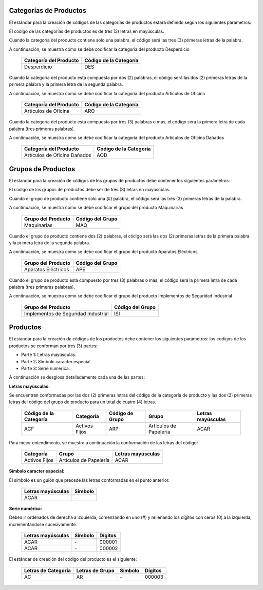 .. _documento/codificación-producto:

**Categorías de Productos**
---------------------------

El estándar para la creación de códigos de las categorías de productos estará definido según los siguientes parámetros:

El código de las categorías de productos es de tres (3) letras en mayúsculas.

Cuando la categoría del producto contiene solo una palabra, el código será las tres (3) primeras letras de la palabra.

A continuación, se muestra cómo se debe codificar la categoría del producto Desperdicio

    +--------------------------------+-----------------------------------------+
    | Categoría del Producto         | Código de la Categoría                  |
    +================================+=========================================+
    | Desperdicio                    | DES                                     |
    +--------------------------------+-----------------------------------------+

Cuando la categoría del producto está compuesta por dos (2) palabras, el código será las dos (2) primeras letras de la primera palabra y la primera letra de la segunda palabra.

A continuación, se muestra cómo se debe codificar la categoría del producto Artículos de Oficina

    +--------------------------------+-----------------------------------------+
    | Categoría del Producto         | Código de la Categoría                  |
    +================================+=========================================+
    | Artículos de Oficina           | ARO                                     |
    +--------------------------------+-----------------------------------------+

Cuando la categoría del producto está compuesta por tres (3) palabras o más, el código será la primera letra de cada palabra (tres primeras palabras).

A continuación, se muestra cómo se debe codificar la categoría del producto Artículos de Oficina Dañados

    +--------------------------------+-----------------------------------------+
    | Categoría del Producto         | Código de la Categoría                  |
    +================================+=========================================+
    | Artículos de Oficina Dañados   | AOD                                     |
    +--------------------------------+-----------------------------------------+

**Grupos de Productos**
-----------------------

El estandar para la creación de códigos de los grupos de productos debe contener los siguientes parámetros:

El código de los grupos de productos debe ser de tres (3) letras en mayúsculas.

Cuando el grupo de producto contiene solo una (#) palabra, el código será las tres (3) primeras letras de la palabra.

A continuación, se muestra cómo se debe codificar el grupo del producto Maquinarias

    +--------------------------------+-----------------------------------------+
    | Grupo del Producto             | Código del Grupo                        |
    +================================+=========================================+
    | Maquinarias                    | MAQ                                     |
    +--------------------------------+-----------------------------------------+

Cuando el grupo de producto contiene dos (2) palabras, el código será las dos (2) primeras letras de la primera palabra y la primera letra de la segunda palabra.

A continuación, se muestra cómo se debe codificar el grupo del producto Aparatos Eléctricos 

    +--------------------------------+-----------------------------------------+
    | Grupo del Producto             | Código del Grupo                        |
    +================================+=========================================+
    | Aparatos Eléctricos            | APE                                     |
    +--------------------------------+-----------------------------------------+

Cuando el grupo de producto está compuesto por tres (3) palabras o más, el código será la primera letra de cada palabra (tres primeras palabras).

A continuación, se muestra cómo se debe codificar el grupo del producto Implementos de Seguridad Industrial 
       
    +--------------------------------------+-----------------------------------------+
    | Grupo del Producto                   | Código del Grupo                        |
    +======================================+=========================================+
    | Implementos de Seguridad Industrial  | ISI                                     |
    +--------------------------------------+-----------------------------------------+

**Productos**
-------------

El estandar para la creación de códigos de los productos debe contener los siguientes parámetros: los codigos de los productos se conforman por tres (3) partes:

-  Parte 1: Letras mayúsculas.

-  Parte 2: Símbolo caracter especial.

-  Parte 3: Serie numérica.

A continuación se desglosa detalladamente cada una de las partes:

**Letras mayúsculas:**

Se encuentran conformadas por las dos (2) primeras letras del código de la categoría de producto y las dos (2) primeras letras del código del grupo de producto para un total de cuatro (4) letras.

    +------------------------+---------------+-----------------+-----------------------+-------------------+
    | Código de la Categoría | Categoría     | Código de Grupo | Grupo                 | Letras mayúsculas | 
    +========================+===============+=================+=======================+===================+
    | ACF                    | Activos Fijos | ARP             | Artículos de Papelería| ACAR              |
    +------------------------+---------------+-----------------+-----------------------+-------------------+

Para mejor entendimento, se muestra a continuación la conformación de las letras del código:

    +--------------+------------------------+-------------------+
    | Categoría    |       Grupo            | Letras mayúsculas | 
    +==============+========================+===================+
    |Activos Fijos | Artículos de Papelería | ACAR              |
    +--------------+------------------------+-------------------+

**Símbolo caracter especial:**

El símbolo es un guión que precede las letras conformadas en el punto anterior.

    +--------------------+------------------+
    | Letras mayúsculas  |      Símbolo     | 
    +====================+==================+
    |        ACAR        |         \-       |
    +--------------------+------------------+

**Serie numérica:**

Deben ir ordenados de derecha a izquierda, comenzando en uno (#) y rellenando los dígitos con ceros (0) a la izquierda, incrementándose sucesivamente.

    +--------------------+------------------+---------+
    | Letras mayúsculas  |      Símbolo     | Dígitos |
    +====================+==================+=========+
    |        ACAR        |         \-       | 000001  |
    +--------------------+------------------+---------+
    |        ACAR        |         \-       | 000002  |
    +--------------------+------------------+---------+

El estándar de creación del código del producto es el siguiente:

    +----------------------+------------------+---------+---------+
    | Letras de Categoría  | Letras de Grupo  | Símbolo | Dígitos |
    +======================+==================+=========+=========+
    |        AC            |         AR       |    \-   |  000003 |
    +----------------------+------------------+---------+---------+

